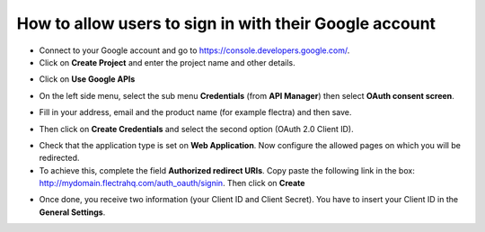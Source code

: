 =======================================================
How to allow users to sign in with their Google account
=======================================================

- Connect to your Google account and go to `https://console.developers.google.com/ <https://console.developers.google.com/>`_.

- Click on **Create Project** and enter the project name and other details.

.. image:: media/google01.png
    :align: center

.. image:: media/google02.png
    :align: center

- Click on **Use Google APIs**

.. image:: media/google03.png
    :align: center

- On the left side menu, select the sub menu **Credentials** (from **API Manager**) then select **OAuth consent screen**.

.. image:: media/google04.png
    :align: center

- Fill in your address, email and the product name (for example flectra) and then save.

.. image:: media/google05.png
    :align: center

- Then click on **Create Credentials** and select the second option (OAuth 2.0 Client ID).

.. image:: media/google06.png
    :align: center

.. image:: media/google07.png
    :align: center

- Check that the application type is set on **Web Application**. Now configure the allowed pages on which you will be redirected.

- To achieve this, complete the field **Authorized redirect URIs**. Copy paste the following link in the box: http://mydomain.flectrahq.com/auth_oauth/signin. Then click on **Create**

.. image:: media/google08.png
    :align: center

.. image:: media/google09.png
    :align: center

- Once done, you receive two information (your Client ID and Client Secret). You have to insert your Client ID in the **General Settings**.
